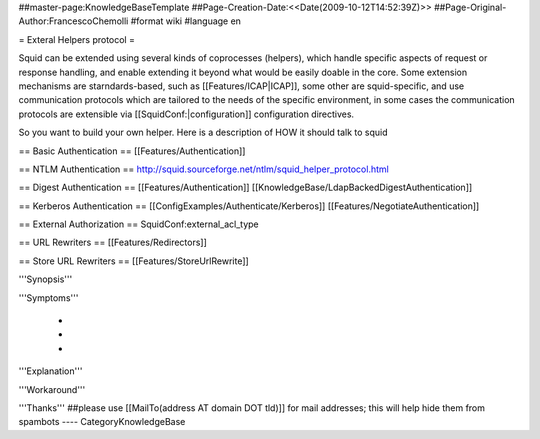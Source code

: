 ##master-page:KnowledgeBaseTemplate
##Page-Creation-Date:<<Date(2009-10-12T14:52:39Z)>>
##Page-Original-Author:FrancescoChemolli
#format wiki
#language en

= Exteral Helpers protocol =

Squid can be extended using several kinds of coprocesses (helpers), which handle specific aspects of request or response handling, and enable extending it beyond what would be easily doable in the core.
Some extension mechanisms are starndards-based, such as [[Features/ICAP|ICAP]], some other are squid-specific, and use communication protocols which are tailored to the needs of the specific environment, in some cases the communication protocols are extensible via [[SquidConf:|configuration]] configuration directives.

So you want to build your own helper. Here is a description of HOW it should talk to squid

== Basic Authentication ==
[[Features/Authentication]]

== NTLM Authentication ==
http://squid.sourceforge.net/ntlm/squid_helper_protocol.html

== Digest Authentication ==
[[Features/Authentication]] [[KnowledgeBase/LdapBackedDigestAuthentication]]

== Kerberos Authentication ==
[[ConfigExamples/Authenticate/Kerberos]] [[Features/NegotiateAuthentication]]

== External Authorization ==
SquidConf:external_acl_type

== URL Rewriters ==
[[Features/Redirectors]]

== Store URL Rewriters ==
[[Features/StoreUrlRewrite]]


'''Synopsis'''


'''Symptoms'''

 * 
 * 
 * 

'''Explanation'''


'''Workaround'''


'''Thanks'''
##please use [[MailTo(address AT domain DOT tld)]] for mail addresses; this will help hide them from spambots
----
CategoryKnowledgeBase
